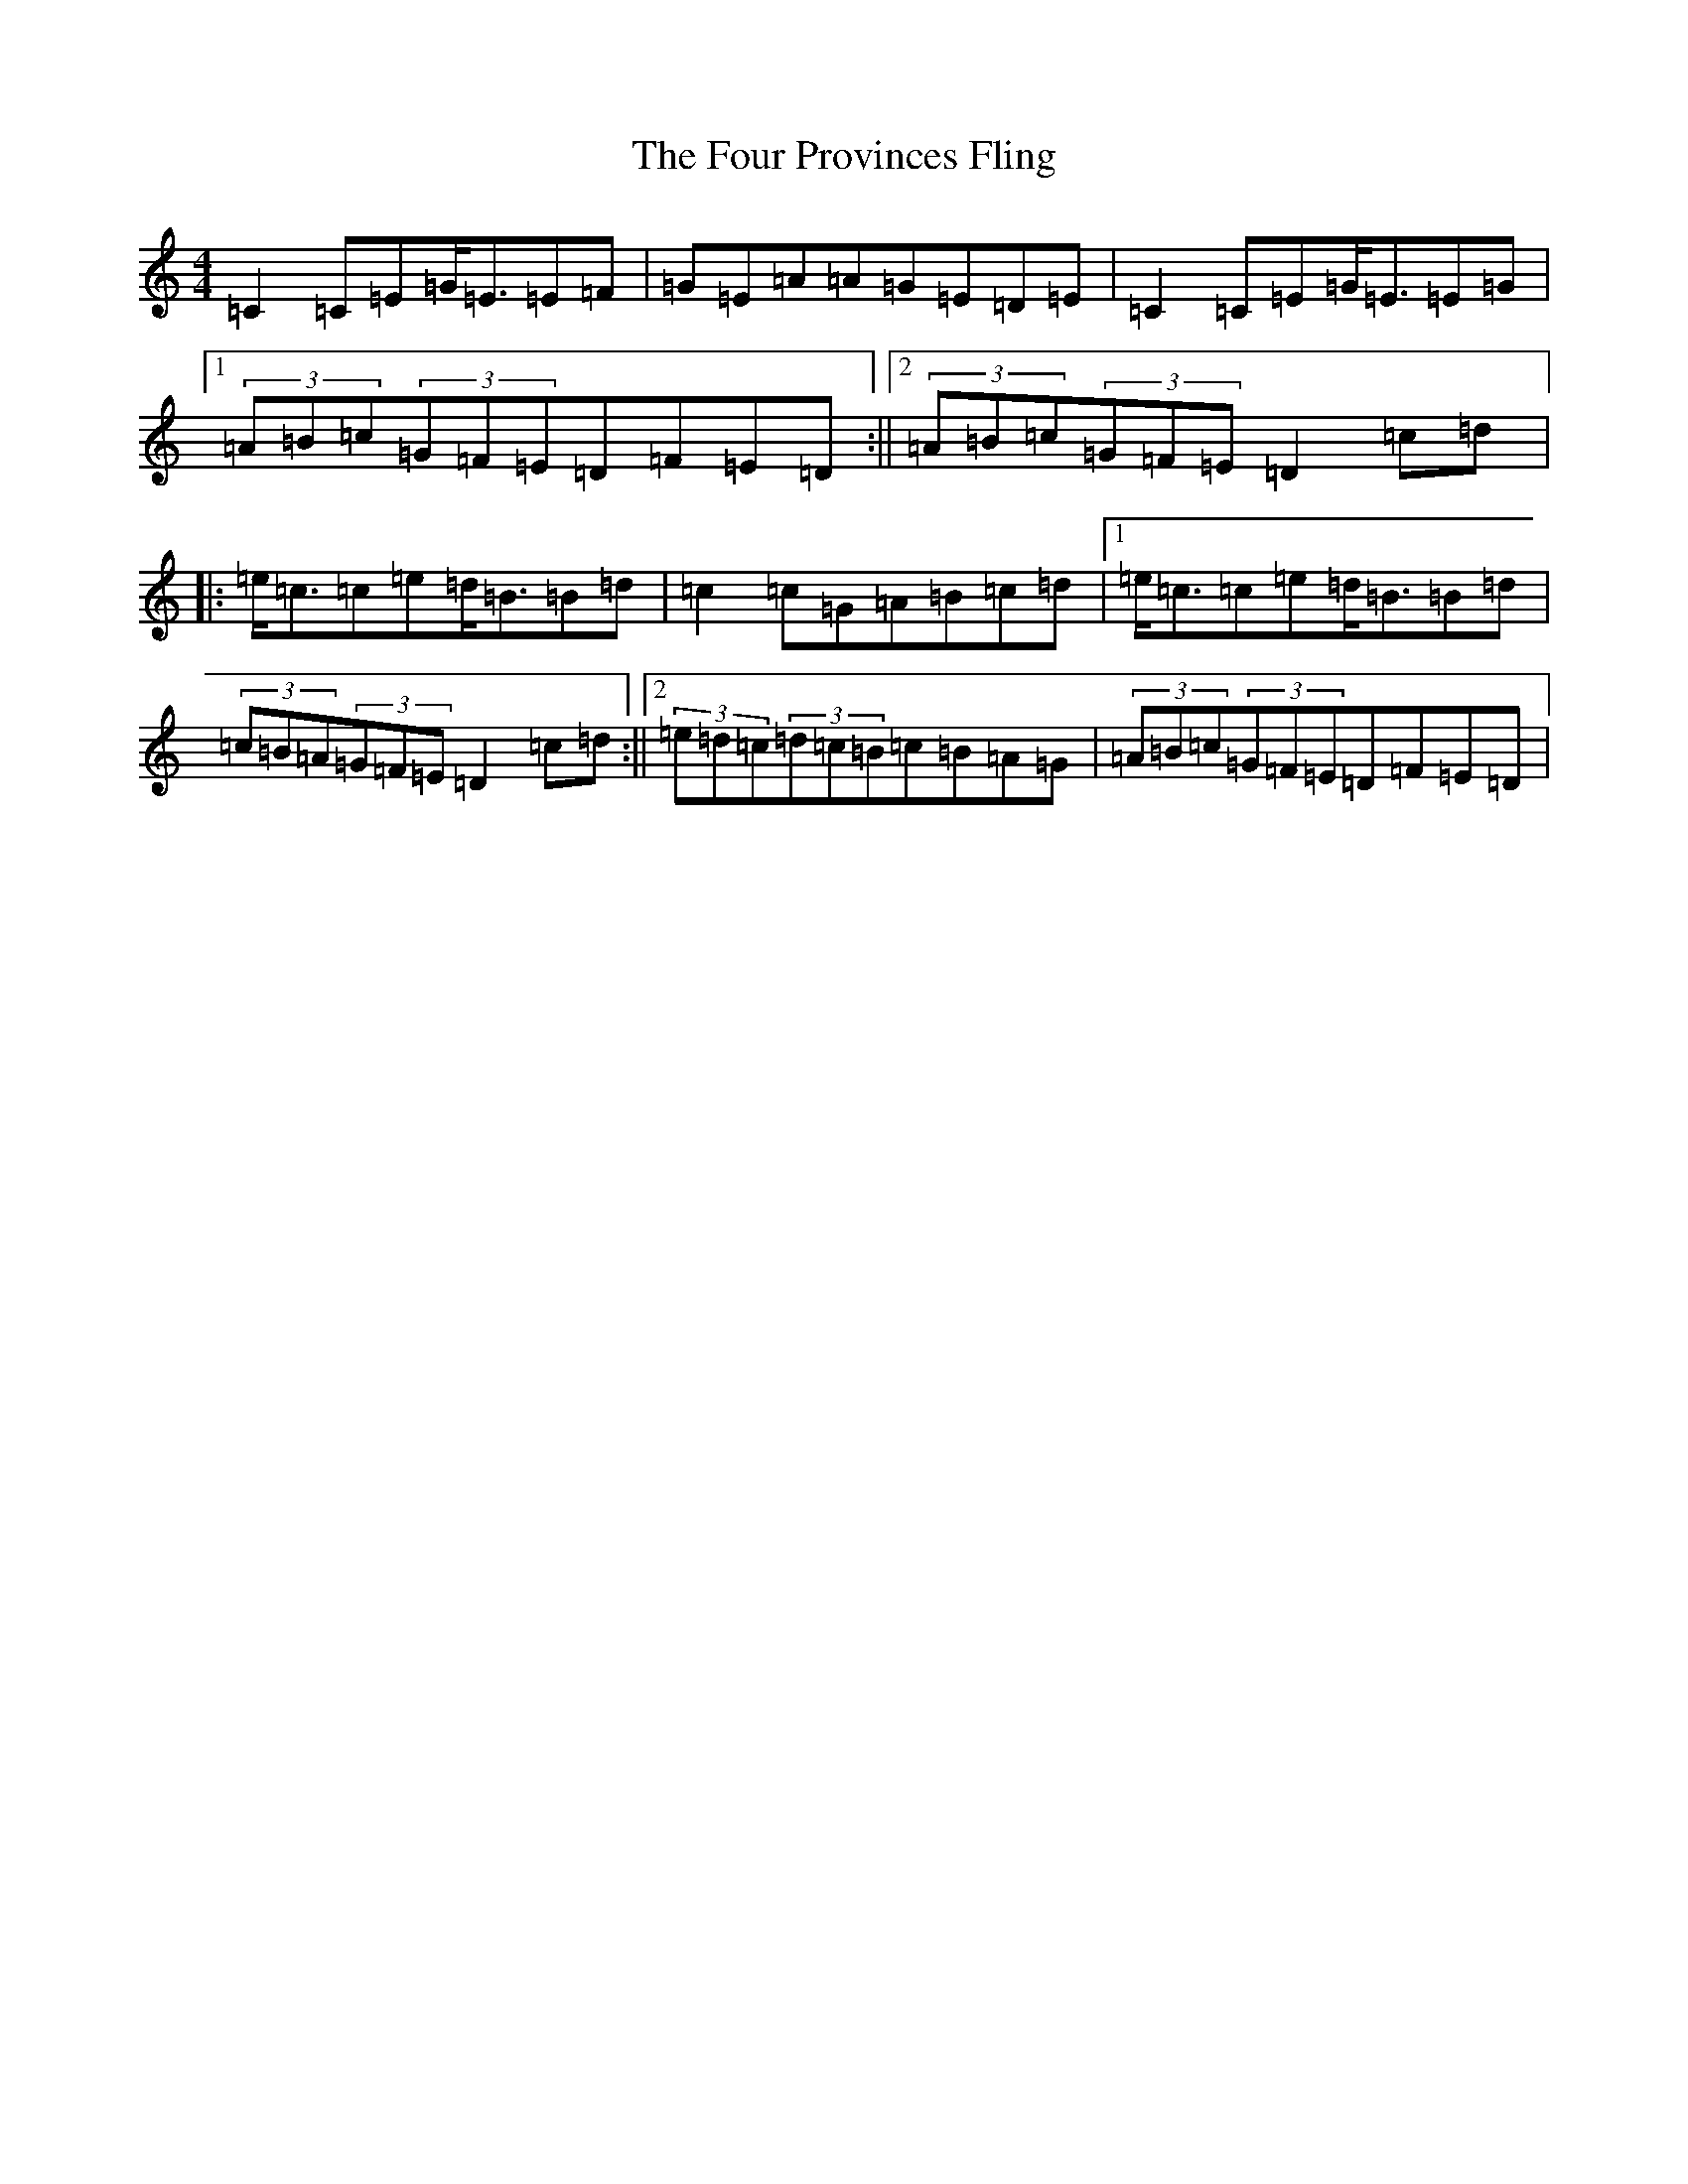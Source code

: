 X: 7188
T: Four Provinces Fling, The
S: https://thesession.org/tunes/1639#setting1639
R: strathspey
M:4/4
L:1/8
K: C Major
=C2=C=E=G<=E=E=F|=G=E=A=A=G=E=D=E|=C2=C=E=G<=E=E=G|1(3=A=B=c(3=G=F=E=D=F=E=D:||2(3=A=B=c(3=G=F=E=D2=c=d|:=e<=c=c=e=d<=B=B=d|=c2=c=G=A=B=c=d|1=e<=c=c=e=d<=B=B=d|(3=c=B=A(3=G=F=E=D2=c=d:||2(3=e=d=c(3=d=c=B=c=B=A=G|(3=A=B=c(3=G=F=E=D=F=E=D|